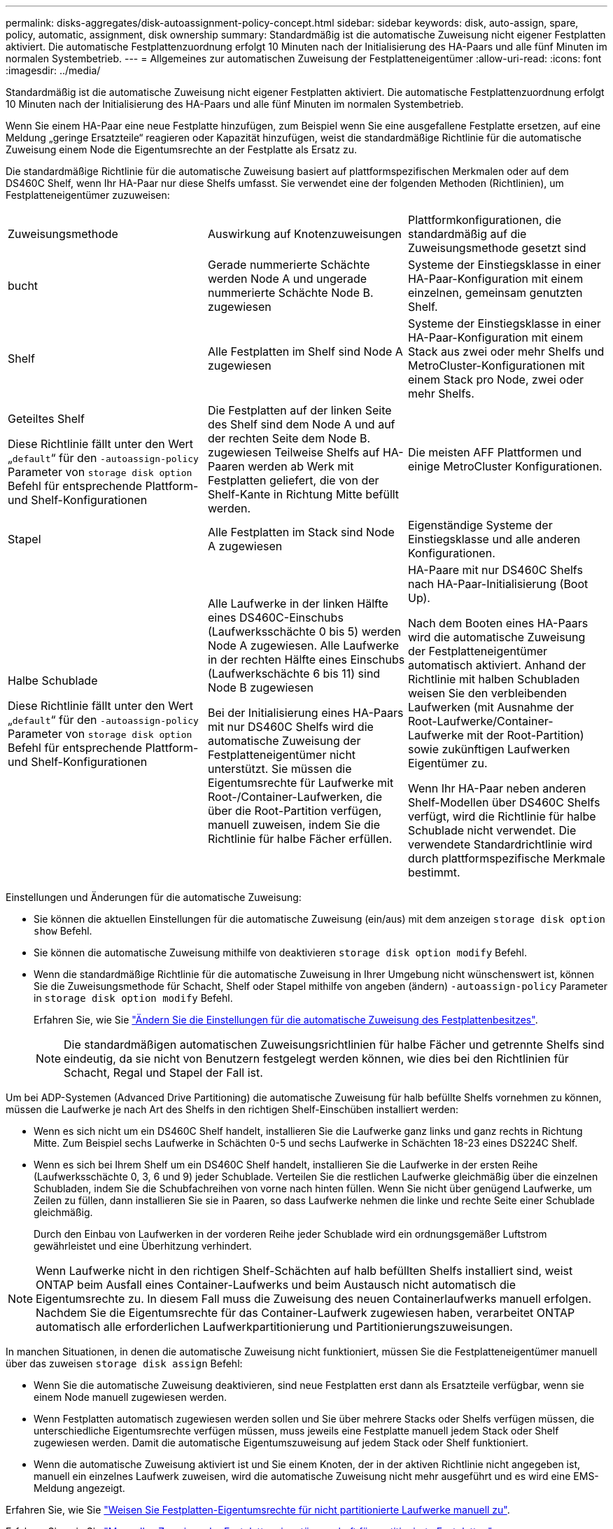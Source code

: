 ---
permalink: disks-aggregates/disk-autoassignment-policy-concept.html 
sidebar: sidebar 
keywords: disk, auto-assign, spare, policy, automatic, assignment, disk ownership 
summary: Standardmäßig ist die automatische Zuweisung nicht eigener Festplatten aktiviert. Die automatische Festplattenzuordnung erfolgt 10 Minuten nach der Initialisierung des HA-Paars und alle fünf Minuten im normalen Systembetrieb. 
---
= Allgemeines zur automatischen Zuweisung der Festplatteneigentümer
:allow-uri-read: 
:icons: font
:imagesdir: ../media/


[role="lead"]
Standardmäßig ist die automatische Zuweisung nicht eigener Festplatten aktiviert. Die automatische Festplattenzuordnung erfolgt 10 Minuten nach der Initialisierung des HA-Paars und alle fünf Minuten im normalen Systembetrieb.

Wenn Sie einem HA-Paar eine neue Festplatte hinzufügen, zum Beispiel wenn Sie eine ausgefallene Festplatte ersetzen, auf eine Meldung „geringe Ersatzteile“ reagieren oder Kapazität hinzufügen, weist die standardmäßige Richtlinie für die automatische Zuweisung einem Node die Eigentumsrechte an der Festplatte als Ersatz zu.

Die standardmäßige Richtlinie für die automatische Zuweisung basiert auf plattformspezifischen Merkmalen oder auf dem DS460C Shelf, wenn Ihr HA-Paar nur diese Shelfs umfasst. Sie verwendet eine der folgenden Methoden (Richtlinien), um Festplatteneigentümer zuzuweisen:

|===


| Zuweisungsmethode | Auswirkung auf Knotenzuweisungen | Plattformkonfigurationen, die standardmäßig auf die Zuweisungsmethode gesetzt sind 


 a| 
bucht
 a| 
Gerade nummerierte Schächte werden Node A und ungerade nummerierte Schächte Node B. zugewiesen
 a| 
Systeme der Einstiegsklasse in einer HA-Paar-Konfiguration mit einem einzelnen, gemeinsam genutzten Shelf.



 a| 
Shelf
 a| 
Alle Festplatten im Shelf sind Node A zugewiesen
 a| 
Systeme der Einstiegsklasse in einer HA-Paar-Konfiguration mit einem Stack aus zwei oder mehr Shelfs und MetroCluster-Konfigurationen mit einem Stack pro Node, zwei oder mehr Shelfs.



 a| 
Geteiltes Shelf

Diese Richtlinie fällt unter den Wert „`default`“ für den `-autoassign-policy` Parameter von `storage disk option` Befehl für entsprechende Plattform- und Shelf-Konfigurationen
 a| 
Die Festplatten auf der linken Seite des Shelf sind dem Node A und auf der rechten Seite dem Node B. zugewiesen Teilweise Shelfs auf HA-Paaren werden ab Werk mit Festplatten geliefert, die von der Shelf-Kante in Richtung Mitte befüllt werden.
 a| 
Die meisten AFF Plattformen und einige MetroCluster Konfigurationen.



 a| 
Stapel
 a| 
Alle Festplatten im Stack sind Node A zugewiesen
 a| 
Eigenständige Systeme der Einstiegsklasse und alle anderen Konfigurationen.



 a| 
Halbe Schublade

Diese Richtlinie fällt unter den Wert „`default`“ für den `-autoassign-policy` Parameter von `storage disk option` Befehl für entsprechende Plattform- und Shelf-Konfigurationen
 a| 
Alle Laufwerke in der linken Hälfte eines DS460C-Einschubs (Laufwerksschächte 0 bis 5) werden Node A zugewiesen. Alle Laufwerke in der rechten Hälfte eines Einschubs (Laufwerkschächte 6 bis 11) sind Node B zugewiesen

Bei der Initialisierung eines HA-Paars mit nur DS460C Shelfs wird die automatische Zuweisung der Festplatteneigentümer nicht unterstützt. Sie müssen die Eigentumsrechte für Laufwerke mit Root-/Container-Laufwerken, die über die Root-Partition verfügen, manuell zuweisen, indem Sie die Richtlinie für halbe Fächer erfüllen.
 a| 
HA-Paare mit nur DS460C Shelfs nach HA-Paar-Initialisierung (Boot Up).

Nach dem Booten eines HA-Paars wird die automatische Zuweisung der Festplatteneigentümer automatisch aktiviert. Anhand der Richtlinie mit halben Schubladen weisen Sie den verbleibenden Laufwerken (mit Ausnahme der Root-Laufwerke/Container-Laufwerke mit der Root-Partition) sowie zukünftigen Laufwerken Eigentümer zu.

Wenn Ihr HA-Paar neben anderen Shelf-Modellen über DS460C Shelfs verfügt, wird die Richtlinie für halbe Schublade nicht verwendet. Die verwendete Standardrichtlinie wird durch plattformspezifische Merkmale bestimmt.

|===
Einstellungen und Änderungen für die automatische Zuweisung:

* Sie können die aktuellen Einstellungen für die automatische Zuweisung (ein/aus) mit dem anzeigen `storage disk option show` Befehl.
* Sie können die automatische Zuweisung mithilfe von deaktivieren `storage disk option modify` Befehl.
* Wenn die standardmäßige Richtlinie für die automatische Zuweisung in Ihrer Umgebung nicht wünschenswert ist, können Sie die Zuweisungsmethode für Schacht, Shelf oder Stapel mithilfe von angeben (ändern) `-autoassign-policy` Parameter in `storage disk option modify` Befehl.
+
Erfahren Sie, wie Sie link:configure-auto-assignment-disk-ownership-task.html["Ändern Sie die Einstellungen für die automatische Zuweisung des Festplattenbesitzes"].

+
[NOTE]
====
Die standardmäßigen automatischen Zuweisungsrichtlinien für halbe Fächer und getrennte Shelfs sind eindeutig, da sie nicht von Benutzern festgelegt werden können, wie dies bei den Richtlinien für Schacht, Regal und Stapel der Fall ist.

====


Um bei ADP-Systemen (Advanced Drive Partitioning) die automatische Zuweisung für halb befüllte Shelfs vornehmen zu können, müssen die Laufwerke je nach Art des Shelfs in den richtigen Shelf-Einschüben installiert werden:

* Wenn es sich nicht um ein DS460C Shelf handelt, installieren Sie die Laufwerke ganz links und ganz rechts in Richtung Mitte. Zum Beispiel sechs Laufwerke in Schächten 0-5 und sechs Laufwerke in Schächten 18-23 eines DS224C Shelf.
* Wenn es sich bei Ihrem Shelf um ein DS460C Shelf handelt, installieren Sie die Laufwerke in der ersten Reihe (Laufwerksschächte 0, 3, 6 und 9) jeder Schublade. Verteilen Sie die restlichen Laufwerke gleichmäßig über die einzelnen Schubladen, indem Sie die Schubfachreihen von vorne nach hinten füllen. Wenn Sie nicht über genügend Laufwerke, um Zeilen zu füllen, dann installieren Sie sie in Paaren, so dass Laufwerke nehmen die linke und rechte Seite einer Schublade gleichmäßig.
+
Durch den Einbau von Laufwerken in der vorderen Reihe jeder Schublade wird ein ordnungsgemäßer Luftstrom gewährleistet und eine Überhitzung verhindert.



[NOTE]
====
Wenn Laufwerke nicht in den richtigen Shelf-Schächten auf halb befüllten Shelfs installiert sind, weist ONTAP beim Ausfall eines Container-Laufwerks und beim Austausch nicht automatisch die Eigentumsrechte zu. In diesem Fall muss die Zuweisung des neuen Containerlaufwerks manuell erfolgen. Nachdem Sie die Eigentumsrechte für das Container-Laufwerk zugewiesen haben, verarbeitet ONTAP automatisch alle erforderlichen Laufwerkpartitionierung und Partitionierungszuweisungen.

====
In manchen Situationen, in denen die automatische Zuweisung nicht funktioniert, müssen Sie die Festplatteneigentümer manuell über das zuweisen `storage disk assign` Befehl:

* Wenn Sie die automatische Zuweisung deaktivieren, sind neue Festplatten erst dann als Ersatzteile verfügbar, wenn sie einem Node manuell zugewiesen werden.
* Wenn Festplatten automatisch zugewiesen werden sollen und Sie über mehrere Stacks oder Shelfs verfügen müssen, die unterschiedliche Eigentumsrechte verfügen müssen, muss jeweils eine Festplatte manuell jedem Stack oder Shelf zugewiesen werden. Damit die automatische Eigentumszuweisung auf jedem Stack oder Shelf funktioniert.
* Wenn die automatische Zuweisung aktiviert ist und Sie einem Knoten, der in der aktiven Richtlinie nicht angegeben ist, manuell ein einzelnes Laufwerk zuweisen, wird die automatische Zuweisung nicht mehr ausgeführt und es wird eine EMS-Meldung angezeigt.


Erfahren Sie, wie Sie link:manual-assign-disks-ownership-manage-task.html["Weisen Sie Festplatten-Eigentumsrechte für nicht partitionierte Laufwerke manuell zu"].

Erfahren Sie, wie Sie link:manual-assign-ownership-partitioned-disks-task.html["Manuelles Zuweisen der Festplatteneigentümerschaft für partitionierte Festplatten"].
